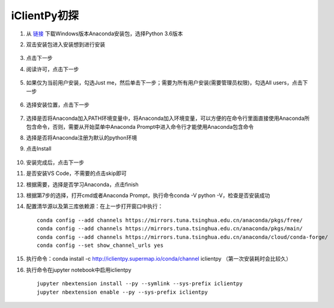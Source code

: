 iClientPy初探
===============================

1. 从 `链接 <https://www.anaconda.com/download/#windows>`_ 下载Windows版本Anaconda安装包，选择Python 3.6版本
2. 双击安装包进入安装想到进行安装

    .. image:: _static/anaconda_init.png

3. 点击下一步
4. 阅读许可，点击下一步

    .. image:: _static/anaconda_license.png

5. 如果仅为当前用户安装，勾选Just me，然后单击下一步；需要为所有用户安装(需要管理员权限)，勾选All users，点击下一步

    .. image:: _static/anaconda_user.png

6. 选择安装位置，点击下一步

    .. image:: _static/anaconda_path.png

7. 选择是否将Anaconda加入PATH环境变量中，将Anaconda加入环境变量，可以方便的在命令行里面直接使用Anaconda所包含命令，否则，需要从开始菜单中Anaconda Prompt中进入命令行才能使用Anaconda包含命令
8. 选择是否将Anaconda注册为默认的python环境
9. 点击Install

    .. image:: _static/anaconda_advance.png

10. 安装完成后，点击下一步
11. 是否安装VS Code，不需要的点击skip即可

    .. image:: _static/anaconda_vscode.png

12. 根据需要，选择是否学习Anaconda，点击finish

    .. image:: _static/anaconda_finish.png

13. 根据第7步的选择，打开cmd或者Anaconda Prompt，执行命令conda -V python -V，检查是否安装成功
14. 配置清华源以及第三库依赖源：在上一步打开窗口中执行：

    ::

        conda config --add channels https://mirrors.tuna.tsinghua.edu.cn/anaconda/pkgs/free/
        conda config --add channels https://mirrors.tuna.tsinghua.edu.cn/anaconda/pkgs/main/
        conda config --add channels https://mirrors.tuna.tsinghua.edu.cn/anaconda/cloud/conda-forge/
        conda config --set show_channel_urls yes

15. 执行命令：conda install -c http://iclientpy.supermap.io/conda/channel iclientpy （第一次安装耗时会比较久）
16. 执行命令在jupyter notebook中启用iclientpy

    ::

        jupyter nbextension install --py --symlink --sys-prefix iclientpy
        jupyter nbextension enable --py --sys-prefix iclientpy
